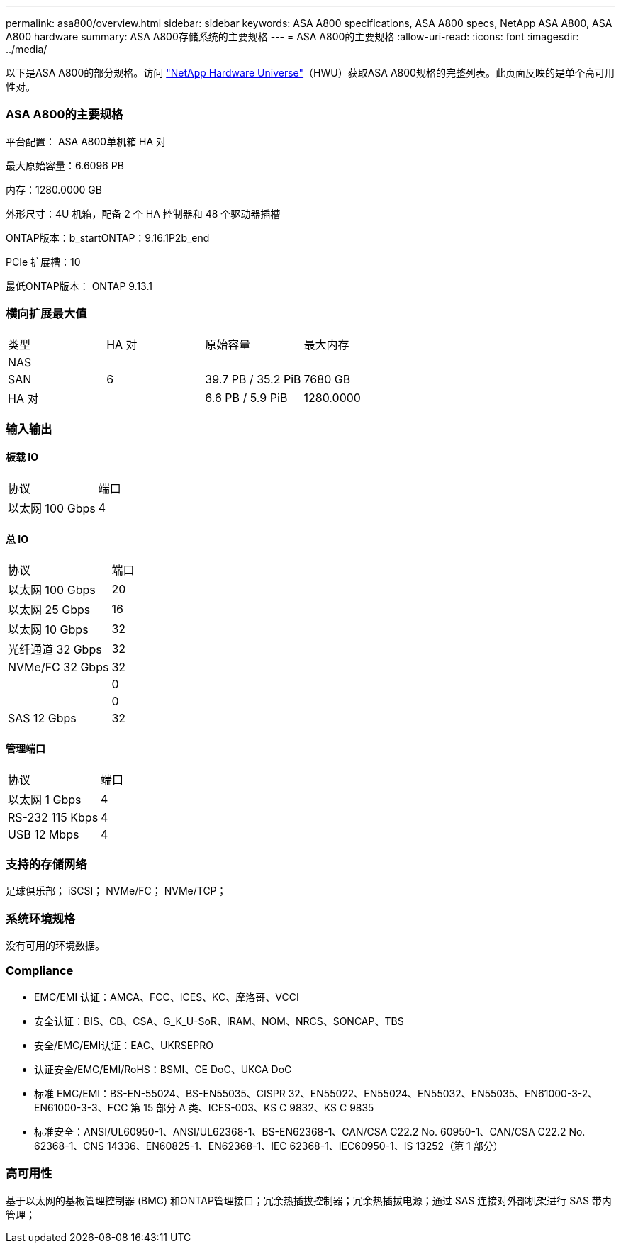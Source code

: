 ---
permalink: asa800/overview.html 
sidebar: sidebar 
keywords: ASA A800 specifications, ASA A800 specs, NetApp ASA A800, ASA A800 hardware 
summary: ASA A800存储系统的主要规格 
---
= ASA A800的主要规格
:allow-uri-read: 
:icons: font
:imagesdir: ../media/


[role="lead"]
以下是ASA A800的部分规格。访问 https://hwu.netapp.com["NetApp Hardware Universe"^]（HWU）获取ASA A800规格的完整列表。此页面反映的是单个高可用性对。



=== ASA A800的主要规格

平台配置： ASA A800单机箱 HA 对

最大原始容量：6.6096 PB

内存：1280.0000 GB

外形尺寸：4U 机箱，配备 2 个 HA 控制器和 48 个驱动器插槽

ONTAP版本：b_startONTAP：9.16.1P2b_end

PCIe 扩展槽：10

最低ONTAP版本： ONTAP 9.13.1



=== 横向扩展最大值

|===


| 类型 | HA 对 | 原始容量 | 最大内存 


| NAS |  |  |  


| SAN | 6 | 39.7 PB / 35.2 PiB | 7680 GB 


| HA 对 |  | 6.6 PB / 5.9 PiB | 1280.0000 
|===


=== 输入输出



==== 板载 IO

|===


| 协议 | 端口 


| 以太网 100 Gbps | 4 
|===


==== 总 IO

|===


| 协议 | 端口 


| 以太网 100 Gbps | 20 


| 以太网 25 Gbps | 16 


| 以太网 10 Gbps | 32 


| 光纤通道 32 Gbps | 32 


| NVMe/FC 32 Gbps | 32 


|  | 0 


|  | 0 


| SAS 12 Gbps | 32 
|===


==== 管理端口

|===


| 协议 | 端口 


| 以太网 1 Gbps | 4 


| RS-232 115 Kbps | 4 


| USB 12 Mbps | 4 
|===


=== 支持的存储网络

足球俱乐部； iSCSI； NVMe/FC； NVMe/TCP；



=== 系统环境规格

没有可用的环境数据。



=== Compliance

* EMC/EMI 认证：AMCA、FCC、ICES、KC、摩洛哥、VCCI
* 安全认证：BIS、CB、CSA、G_K_U-SoR、IRAM、NOM、NRCS、SONCAP、TBS
* 安全/EMC/EMI认证：EAC、UKRSEPRO
* 认证安全/EMC/EMI/RoHS：BSMI、CE DoC、UKCA DoC
* 标准 EMC/EMI：BS-EN-55024、BS-EN55035、CISPR 32、EN55022、EN55024、EN55032、EN55035、EN61000-3-2、EN61000-3-3、FCC 第 15 部分 A 类、ICES-003、KS C 9832、KS C 9835
* 标准安全：ANSI/UL60950-1、ANSI/UL62368-1、BS-EN62368-1、CAN/CSA C22.2 No. 60950-1、CAN/CSA C22.2 No. 62368-1、CNS 14336、EN60825-1、EN62368-1、IEC 62368-1、IEC60950-1、IS 13252（第 1 部分）




=== 高可用性

基于以太网的基板管理控制器 (BMC) 和ONTAP管理接口；冗余热插拔控制器；冗余热插拔电源；通过 SAS 连接对外部机架进行 SAS 带内管理；
